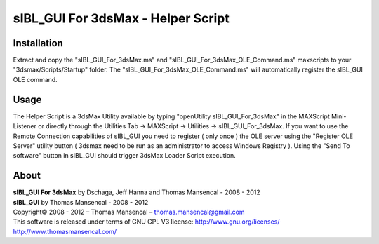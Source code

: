 sIBL_GUI For 3dsMax - Helper Script
===================================

Installation
------------

Extract and copy the "sIBL_GUI_For_3dsMax.ms" and "sIBL_GUI_For_3dsMax_OLE_Command.ms" maxscripts to your "3dsmax/Scripts/Startup" folder.
The "sIBL_GUI_For_3dsMax_OLE_Command.ms" will automatically register the sIBL_GUI OLE command.

Usage
-----

The Helper Script is a 3dsMax Utility available by typing "openUtility sIBL_GUI_For_3dsMax" in the MAXScript Mini-Listener or directly through the Utilities Tab -> MAXScript -> Utilities -> sIBL_GUI_For_3dsMax.
If you want to use the Remote Connection capabilities of sIBL_GUI you need to register ( only once ) the OLE server using the "Register OLE Server" utility button ( 3dsmax need to be run as an administrator to access Windows Registry ).
Using the "Send To software" button in sIBL_GUI should trigger 3dsMax Loader Script execution.

About
-----

| **sIBL_GUI For 3dsMax** by Dschaga, Jeff Hanna and Thomas Mansencal - 2008 - 2012
| **sIBL_GUI** by Thomas Mansencal - 2008 - 2012
| Copyright© 2008 - 2012 – Thomas Mansencal – `thomas.mansencal@gmail.com <mailto:thomas.mansencal@gmail.com>`_
| This software is released under terms of GNU GPL V3 license: http://www.gnu.org/licenses/
| `http://www.thomasmansencal.com/ <http://www.thomasmansencal.com/>`_